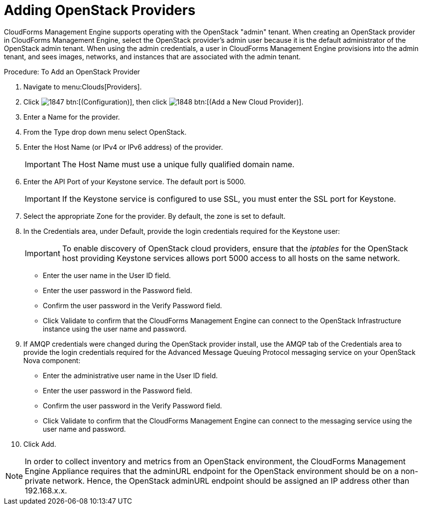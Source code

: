 = Adding OpenStack Providers

CloudForms Management Engine supports operating with the OpenStack "admin" tenant.
When creating an OpenStack provider in CloudForms Management Engine, select the OpenStack provider's admin user because it is the default administrator of the OpenStack admin tenant.
When using the admin credentials, a user in CloudForms Management Engine provisions into the admin tenant, and sees images, networks, and instances that are associated with the admin tenant. 

.Procedure: To Add an OpenStack Provider
. Navigate to menu:Clouds[Providers]. 
. Click  image:images/1847.png[] btn:[(Configuration)], then click  image:images/1848.png[] btn:[(Add a New Cloud Provider)]. 
. Enter a [label]#Name# for the provider. 
. From the [label]#Type# drop down menu select [label]#OpenStack#. 
. Enter the [label]#Host Name (or IPv4 or IPv6 address)# of the provider. 
+
IMPORTANT: The [label]#Host Name# must use a unique fully qualified domain name. 

. Enter the [label]#API Port# of your Keystone service.
  The default port is [literal]+5000+. 
+
IMPORTANT: If the Keystone service is configured to use SSL, you must enter the SSL port for Keystone. 

. Select the appropriate [label]#Zone# for the provider.
  By default, the zone is set to [label]#default#. 
. In the [label]#Credentials# area, under [label]#Default#, provide the login credentials required for the Keystone user: 
+
IMPORTANT: To enable discovery of OpenStack cloud providers, ensure that the [path]_iptables_ for the OpenStack host providing Keystone services allows port 5000 access to all hosts on the same network. 
+
* Enter the user name in the [label]#User ID# field. 
* Enter the user password in the [label]#Password# field. 
* Confirm the user password in the [label]#Verify Password# field. 
* Click [label]#Validate# to confirm that the CloudForms Management Engine can connect to the OpenStack Infrastructure instance using the user name and password. 

. If AMQP credentials were changed during the OpenStack provider install, use the [label]#AMQP# tab of the [label]#Credentials# area to provide the login credentials required for the Advanced Message Queuing Protocol messaging service on your OpenStack Nova component: 
+
* Enter the administrative user name in the [label]#User ID# field. 
* Enter the user password in the [label]#Password# field. 
* Confirm the user password in the [label]#Verify Password# field. 
* Click [label]#Validate# to confirm that the CloudForms Management Engine can connect to the messaging service using the user name and password. 

. Click [label]#Add#. 

NOTE: In order to collect inventory and metrics from an OpenStack environment, the CloudForms Management Engine Appliance requires that the adminURL endpoint for the OpenStack environment should be on a non-private network.
Hence, the OpenStack adminURL endpoint should be assigned an IP address other than [literal]+192.168.x.x+. 